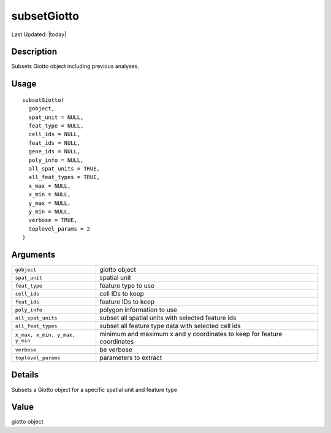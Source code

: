 subsetGiotto
------------

.. link-button:: https://github.com/drieslab/Giotto/tree/suite/R/auxiliary_giotto.R#L1203
		:type: url
		:text: View Source Code
		:classes: btn-outline-primary btn-block

Last Updated: |today|

Description
~~~~~~~~~~~

Subsets Giotto object including previous analyses.

Usage
~~~~~

::

   subsetGiotto(
     gobject,
     spat_unit = NULL,
     feat_type = NULL,
     cell_ids = NULL,
     feat_ids = NULL,
     gene_ids = NULL,
     poly_info = NULL,
     all_spat_units = TRUE,
     all_feat_types = TRUE,
     x_max = NULL,
     x_min = NULL,
     y_max = NULL,
     y_min = NULL,
     verbose = TRUE,
     toplevel_params = 2
   )

Arguments
~~~~~~~~~

+-----------------------------------+-----------------------------------+
| ``gobject``                       | giotto object                     |
+-----------------------------------+-----------------------------------+
| ``spat_unit``                     | spatial unit                      |
+-----------------------------------+-----------------------------------+
| ``feat_type``                     | feature type to use               |
+-----------------------------------+-----------------------------------+
| ``cell_ids``                      | cell IDs to keep                  |
+-----------------------------------+-----------------------------------+
| ``feat_ids``                      | feature IDs to keep               |
+-----------------------------------+-----------------------------------+
| ``poly_info``                     | polygon information to use        |
+-----------------------------------+-----------------------------------+
| ``all_spat_units``                | subset all spatial units with     |
|                                   | selected feature ids              |
+-----------------------------------+-----------------------------------+
| ``all_feat_types``                | subset all feature type data with |
|                                   | selected cell ids                 |
+-----------------------------------+-----------------------------------+
| ``x_max, x_min, y_max, y_min``    | minimum and maximum x and y       |
|                                   | coordinates to keep for feature   |
|                                   | coordinates                       |
+-----------------------------------+-----------------------------------+
| ``verbose``                       | be verbose                        |
+-----------------------------------+-----------------------------------+
| ``toplevel_params``               | parameters to extract             |
+-----------------------------------+-----------------------------------+

Details
~~~~~~~

Subsets a Giotto object for a specific spatial unit and feature type

Value
~~~~~

giotto object
